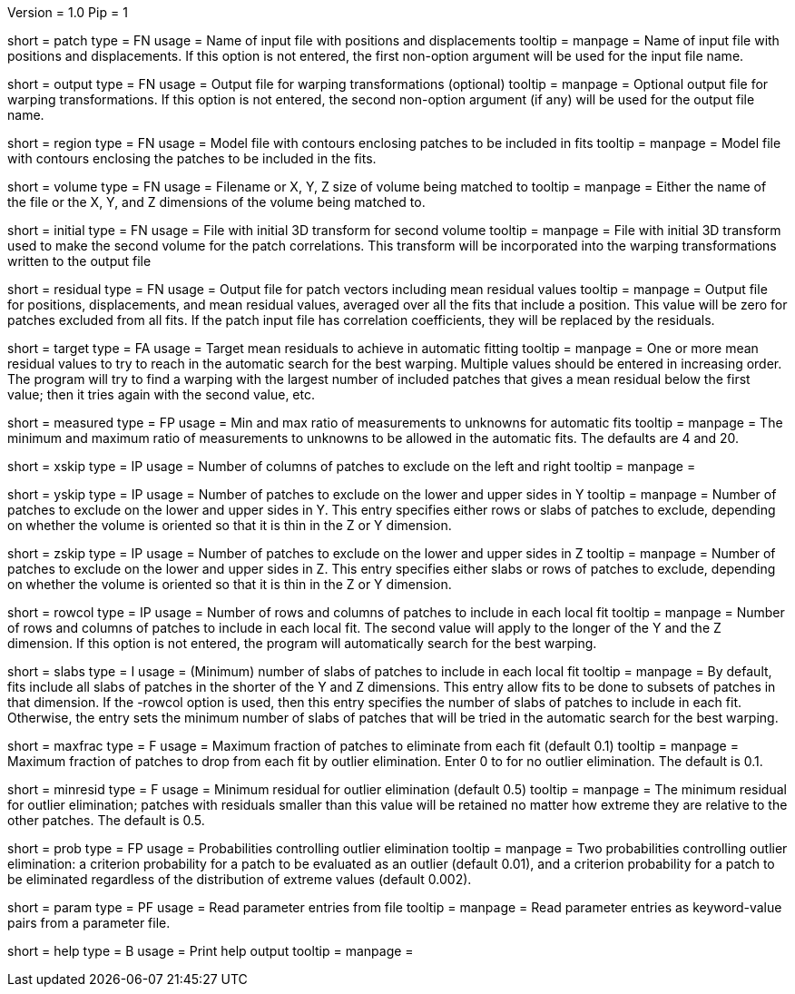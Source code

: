 Version = 1.0
Pip = 1

[Field = PatchFile]
short = patch
type = FN
usage = Name of input file with positions and displacements
tooltip = 
manpage = Name of input file with positions and displacements.  If this option
is not entered, the first non-option argument will be used for the input file
name.

[Field = OutputFile]
short = output
type = FN
usage = Output file for warping transformations (optional)
tooltip = 
manpage = Optional output file for warping transformations.  If this option is
not entered, the second non-option argument (if any) will be used for the
output file name.

[Field = RegionModel]
short = region
type = FN
usage = Model file with contours enclosing patches to be included in fits
tooltip = 
manpage = Model file with contours enclosing the patches to be included in the
fits.

[Field = VolumeOrSizeXYZ]
short = volume
type = FN
usage = Filename or X, Y, Z size of volume being matched to
tooltip = 
manpage = Either the name of the file or the X, Y, and Z dimensions of the
volume being matched to.

[Field = InitialTransformFile]
short = initial
type = FN
usage = File with initial 3D transform for second volume
tooltip = 
manpage = File with initial 3D transform used to make the second volume for
the patch correlations.  This transform will be incorporated into the warping
transformations written to the output file

[Field = ResidualPatchOutput]
short = residual
type = FN
usage = Output file for patch vectors including mean residual values
tooltip = 
manpage = Output file for positions, displacements, and mean residual values,
averaged over all the fits that include a position.  This value will be zero
for patches excluded from all fits.  If the patch input file
has correlation coefficients, they will be replaced by the residuals.  

[Field = TargetMeanResidual]
short = target
type = FA
usage = Target mean residuals to achieve in automatic fitting
tooltip = 
manpage = One or more mean residual values to try to reach in the automatic
search for the best warping.  Multiple values should be entered in increasing
order.  The program will try to find a warping with the largest number of
included patches that gives a mean residual below the first value; then it
tries again with the second value, etc.

[Field = MeasuredRatioMinAndMax]
short = measured
type = FP
usage = Min and max ratio of measurements to unknowns for automatic fits
tooltip = 
manpage = The minimum and maximum ratio of measurements to unknowns to be
allowed in the automatic fits.  The defaults are 4 and 20.

[Field = XSkipLeftAndRight]
short = xskip
type = IP
usage = Number of columns of patches to exclude on the left and right
tooltip = 
manpage = 

[Field = YSkipLowerAndUpper]
short = yskip
type = IP
usage = Number of patches to exclude on the lower and upper sides in Y
tooltip = 
manpage = Number of patches to exclude on the lower and upper sides in Y.
This entry specifies either rows or slabs of patches to exclude, depending on
whether the volume is oriented so that it is thin in the Z or Y dimension.

[Field = ZSkipLowerAndUpper]
short = zskip
type = IP
usage = Number of patches to exclude on the lower and upper sides in Z
tooltip = 
manpage = Number of patches to exclude on the lower and upper sides in Z.
This entry specifies either slabs or rows of patches to exclude, depending on
whether the volume is oriented so that it is thin in the Z or Y dimension.

[Field = LocalRowsAndColumns]
short = rowcol
type = IP
usage = Number of rows and columns of patches to include in each local fit
tooltip = 
manpage = Number of rows and columns of patches to include in each local fit.
The second value will apply to the longer of the Y and the Z dimension.  If
this option is not entered, the program will automatically search for the best
warping.

[Field = LocalSlabs]
short = slabs
type = I
usage = (Minimum) number of slabs of patches to include in each local fit
tooltip = 
manpage = By default, fits include all slabs of patches in the shorter of the
Y and Z dimensions.  This entry allow fits to be done to subsets of patches in
that dimension.  If the -rowcol option is used, then this entry specifies the
number of slabs of patches to include in each fit.  Otherwise, the entry
sets the minimum number of slabs of patches that will be tried in the automatic
search for the best warping.

[Field = MaxFractionToDrop]
short = maxfrac
type = F
usage = Maximum fraction of patches to eliminate from each fit (default 0.1)
tooltip = 
manpage = Maximum fraction of patches to drop from each fit by outlier 
elimination.  Enter 0 to for no outlier elimination.  The default is 0.1.

[Field = MinResidualToDrop]
short = minresid
type = F
usage = Minimum residual for outlier elimination (default 0.5)
tooltip = 
manpage = The minimum residual for outlier elimination; patches with residuals
smaller than this value will be retained no matter how extreme they are
relative to the other patches.  The default is 0.5.

[Field = CriterionProbabilities]
short = prob
type = FP
usage = Probabilities controlling outlier elimination
tooltip = 
manpage = Two probabilities controlling outlier elimination: a criterion
probability for a patch to be evaluated as an outlier (default 0.01), and
a criterion probability for a patch to be eliminated regardless of the
distribution of extreme values (default 0.002).

[Field = ParameterFile]
short = param
type = PF
usage = Read parameter entries from file
tooltip = 
manpage = Read parameter entries as keyword-value pairs from a parameter file.

[Field = usage]
short = help
type = B
usage = Print help output
tooltip = 
manpage = 
